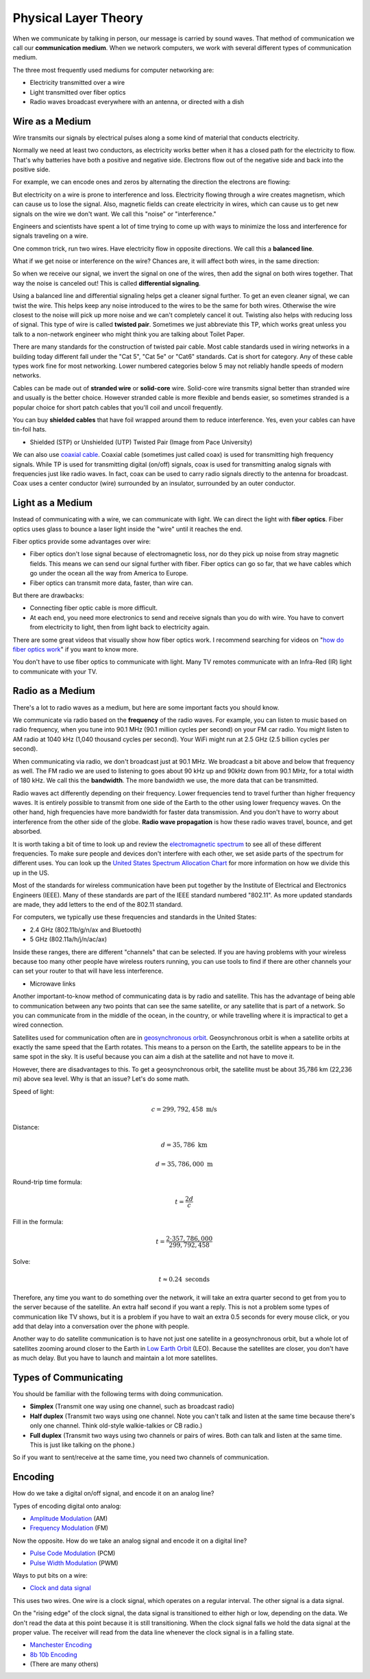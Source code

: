 Physical Layer Theory
=====================

When we communicate by talking in person, our message is carried
by sound waves. That method of communication we call our
**communication medium**. When we network computers, we work with several different
types of communication medium.

The three most frequently used mediums for computer networking are:

* Electricity transmitted over a wire
* Light transmitted over fiber optics
* Radio waves broadcast everywhere with an antenna, or directed with a dish

Wire as a Medium
----------------

Wire transmits our signals by electrical pulses along a some kind of
material that conducts electricity.

Normally we need at least two conductors, as electricity works better
when it has a closed path for the electricity to flow. That's why
batteries have both a positive and negative side.
Electrons flow out of the negative side and back into the positive
side.

For example, we can encode ones and zeros by alternating the
direction the electrons are flowing:

.. image:: signal_01.svg
    :width: 500px
    :alt: Signal on a wire

But electricity on a wire is prone to interference and loss.
Electricity flowing through a wire creates magnetism, which
can cause us to lose the signal. Also, magnetic fields can
create electricity in wires, which can cause us to get new
signals on the wire we don't want. We call this "noise" or
"interference."

Engineers and scientists have spent a lot of time trying
to come up with ways to minimize the loss and interference
for signals traveling on a wire.

One common trick, run two wires.
Have electricity flow in opposite directions. We call this a **balanced line**.

.. image:: signal_02.svg
    :width: 500px
    :alt: Signal on a wire

What if we get noise or interference on the wire? Chances are, it will affect
both wires, in the same direction:

.. image:: signal_03.svg
    :width: 500px
    :alt: Signal on a wire

So when we receive our signal, we invert the signal on one of the wires, then
add the signal on both wires together. That way the noise is canceled out!
This is called **differential signaling**.

.. image:: signal_04.svg
    :width: 500px
    :alt: Signal on a wire

Using a balanced line and differential signaling helps get a cleaner signal
further. To get an even cleaner signal, we can twist the wire. This helps
keep any noise introduced to the wires to be the same for both wires. Otherwise the
wire closest to the noise will pick up more noise and we can't completely
cancel it out. Twisting also helps with reducing loss
of signal. This type of wire is called **twisted pair**.
Sometimes we just abbreviate this TP, which works great unless you talk to
a non-network engineer who might think you are talking about Toilet Paper.

There are many standards for the construction of twisted pair cable.
Most cable standards used in wiring networks in a building today different
fall under the "Cat 5",
"Cat 5e" or "Cat6" standards. Cat is short for category.
Any of these cable types work fine for most networking.
Lower numbered categories below 5 may not reliably handle speeds of modern networks.

Cables can be made out of **stranded wire** or **solid-core** wire. Solid-core
wire transmits signal better than stranded wire and usually is the better choice.
However stranded cable is more flexible and bends easier, so sometimes stranded is
a popular choice for short patch cables that you'll coil and uncoil frequently.

You can buy **shielded cables** that have foil wrapped around them to reduce
interference. Yes, even your cables can have tin-foil hats.

* Shielded (STP) or Unshielded (UTP) Twisted Pair (Image from Pace University)

.. image:: utp_and_stp.jpg
    :width: 300px
    :align: center
    :alt: From Pace University http://webpage.pace.edu/ms16182p/networking/cables.html

We can also use `coaxial cable`_. Coaxial cable (sometimes
just called coax) is used for transmitting high frequency signals. While TP
is used for transmitting digital (on/off) signals, coax is used for transmitting
analog signals with frequencies just like radio waves. In fact, coax can be
used to carry radio signals directly to the antenna for broadcast. Coax uses
a center conductor (wire) surrounded by an insulator, surrounded by an outer
conductor.

.. image:: coaxial_cable_cutaway.svg
    :width: 500px
    :align: center
    :alt: From Wikipedia Commons

.. image:: RG-59.jpg
    :width: 500px
    :align: center
    :alt: From Wikipedia Commons

Light as a Medium
-----------------

Instead of communicating with a wire, we can communicate with light.
We can direct the light with **fiber optics**. Fiber optics uses glass
to bounce a laser light inside the "wire" until it reaches the end.

Fiber optics provide some advantages over wire:

* Fiber optics don't lose signal because of electromagnetic loss, nor
  do they pick up noise from stray magnetic fields. This means we can
  send our signal further with fiber.
  Fiber optics can go so far, that we have cables which go under the ocean
  all the way from America to Europe.
* Fiber optics can transmit more data, faster, than wire can.

But there are drawbacks:

* Connecting fiber optic cable is more difficult.
* At each end, you need more electronics to send and receive signals than
  you do with wire. You have to convert from electricity to light, then
  from light back to electricity again.

There are some great videos that visually show how fiber optics work. I
recommend searching for videos on "`how do fiber optics work`_" if you want
to know more.

You don't have to use fiber optics to communicate with light. Many TV remotes
communicate with an Infra-Red (IR) light to communicate with your TV.


.. image:: fibre_bundle.jpg
    :width: 500px
    :align: center
    :alt: From http://apollotech.com.au/product-category/fibre-optic-cable/

Radio as a Medium
-----------------

There's a lot to radio waves as a medium, but here are some important facts you
should know.

We communicate via radio based on the **frequency** of the radio waves. For example,
you can listen to music based on radio frequency, when you tune into 90.1 MHz
(90.1 million cycles per second) on your FM car
radio. You might listen to AM radio at 1040 kHz (1,040 thousand cycles
per second). Your WiFi might run at 2.5 GHz (2.5 billion cycles per second).

When communicating via radio, we don't broadcast just at 90.1 MHz. We broadcast
a bit above and below that frequency as well. The FM radio we are used to
listening to goes about 90 kHz up and 90kHz down from 90.1 MHz, for a total
width of 180 kHz. We call this the **bandwidth**. The more bandwidth we
use, the more data that can be transmitted.

Radio waves act differently depending on their frequency.
Lower frequencies tend to travel further than higher frequency
waves. It is entirely possible to transmit from one side of the
Earth to the other using lower frequency waves. On the other
hand, high frequencies have more bandwidth for faster data
transmission. And you don't have to worry about interference
from the other side of the globe. **Radio wave
propagation** is how these radio waves travel, bounce, and get
absorbed.

It is worth taking a bit of time to look up and review the
`electromagnetic spectrum`_ to see all of these different
frequencies. To make sure people and devices don't
interfere with each other, we set aside parts of the spectrum for
different uses. You can look up the `United States Spectrum Allocation
Chart`_ for more information on how we divide this up in the US.

Most of the standards for wireless communication have been put
together by the Institute of Electrical and Electronics Engineers
(IEEE). Many of these standards are part of the IEEE
standard numbered "802.11".
As more updated standards are made, they add letters to the end of the
802.11 standard.

For computers, we typically use these frequencies and standards
in the United States:

* 2.4 GHz (802.11b/g/n/ax and Bluetooth)
* 5 GHz (802.11a/h/j/n/ac/ax)

Inside these ranges, there are different "channels" that can be
selected. If you are having problems with your wireless because too
many other people have wireless routers running, you can
use tools to find if there are other channels your can set your router
to that will have less interference.


* Microwave links

.. image:: Microwave_tower_silhouette-2.jpg
    :width: 500px
    :align: center
    :alt: From Wikipedia Commons

Another important-to-know method of communicating data is by radio and satellite.
This has the advantage of being able to communication between any two points
that can see the same satellite, or any satellite that is part of a network.
So you can communicate from in the middle of the ocean, in the country,
or while travelling where it is impractical to get a wired connection.

Satellites used for communication often
are in `geosynchronous orbit`_. Geosynchronous orbit is when a satellite orbits
at exactly the same speed that the Earth rotates. This means to a person on the
Earth, the satellite appears to be in the same spot in the sky. It is useful because
you can aim a dish at the satellite and not have to move it.

However, there are disadvantages to this. To get a geosynchronous orbit, the
satellite must be about 35,786 km (22,236 mi) above sea level. Why is that
an issue? Let's do some math.

Speed of light:

.. math::

   c = 299,792,458\;\text{m/s}

Distance:

.. math::

   d = 35,786\;\text{km}

   d = 35,786,000\;\text{m}

Round-trip time formula:

.. math::

   t = \frac{2d}{c}

Fill in the formula:

.. math::

   t = \frac{2 \cdot 357,786,000}{299,792,458}

Solve:

.. math::

   t \approx 0.24\;\text{seconds}

Therefore, any time you want to do something over the network, it will take
an extra quarter second to get from you to the server because of the satellite.
An extra half second if you want a reply.
This is not a problem some types of communication like
TV shows, but it is a problem if you have to wait an extra 0.5 seconds
for every mouse click, or you add that delay into a conversation over the
phone with people.

.. _geosynchronous orbit: https://en.wikipedia.org/wiki/Geosynchronous_satellite

Another way to do satellite communication is to have not just one
satellite in a geosynchronous orbit, but a whole lot of satellites
zooming around closer to the Earth in `Low Earth Orbit`_ (LEO). Because
the satellites are closer, you don't have as much delay. But you have
to launch and maintain a lot more satellites.

Types of Communicating
----------------------

You should be familiar with the following terms with doing
communication.

* **Simplex** (Transmit one way using one channel, such as broadcast radio)
* **Half duplex** (Transmit two ways using one channel. Note you can't talk and
  listen at the same time because there's only one channel.
  Think old-style walkie-talkies or CB radio.)
* **Full duplex** (Transmit two ways using two channels or pairs of wires.
  Both can talk and listen at the same time. This is just like talking
  on the phone.)

So if you want to sent/receive at the same time, you need two channels
of communication.

Encoding
--------

How do we take a digital on/off signal, and encode it on an analog line?

Types of encoding digital onto analog:

* `Amplitude Modulation`_ (AM)
* `Frequency Modulation`_ (FM)

Now the opposite. How do we take an analog signal and encode it on a
digital line?

* `Pulse Code Modulation`_ (PCM)
* `Pulse Width Modulation`_ (PWM)

Ways to put bits on a wire:

* `Clock and data signal`_

This uses two wires. One wire is a clock signal, which operates on a regular
interval. The other signal is a data signal.

On the "rising edge" of the clock signal, the data signal is transitioned
to either high or low, depending on the data. We don't read the data at this
point because it is still transitioning. When the clock signal falls we hold
the data signal at the proper value. The receiver will read from the data
line whenever the clock signal is in a falling state.

.. image:: clock_signal.svg
    :width: 500px
    :align: center

* `Manchester Encoding`_
* `8b 10b Encoding`_
* (There are many others)

.. _Twisted Pair: https://en.wikipedia.org/wiki/Twisted_pair
.. _Coaxial Cable: https://en.wikipedia.org/wiki/Coaxial_cable
.. _how do fiber optics work: https://www.youtube.com/watch?v=0MwMkBET_5I
.. _Amplitude Modulation: https://en.wikipedia.org/wiki/Amplitude_modulation
.. _Frequency Modulation: https://en.wikipedia.org/wiki/Frequency_modulation
.. _Pulse Code Modulation: https://en.wikipedia.org/wiki/Pulse-code_modulation
.. _Pulse Width Modulation: https://en.wikipedia.org/wiki/Pulse-width_modulation
.. _Manchester Encoding: https://en.wikipedia.org/wiki/Manchester_code
.. _types of wifi standards: https://en.wikipedia.org/wiki/IEEE_802.11
.. _Clock and data signal: https://learn.sparkfun.com/tutorials/serial-peripheral-interface-spi
.. _Low Earth Orbit: https://en.wikipedia.org/wiki/Low_Earth_orbit
.. _8b 10b Encoding: https://en.wikipedia.org/wiki/8b/10b_encoding
.. _United States Spectrum Allocation Chart: https://upload.wikimedia.org/wikipedia/commons/d/df/United_States_Frequency_Allocations_Chart_2011_-_The_Radio_Spectrum.pdf
.. _Electromagnetic Spectrum: https://en.wikipedia.org/wiki/Electromagnetic_spectrum
.. _Radio Wave Propagation: http://www.pac-attack.com/articles/radio-wave-propagation